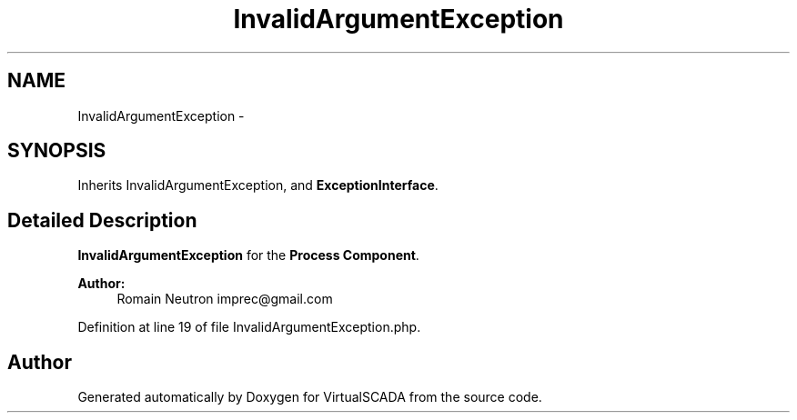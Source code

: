 .TH "InvalidArgumentException" 3 "Tue Apr 14 2015" "Version 1.0" "VirtualSCADA" \" -*- nroff -*-
.ad l
.nh
.SH NAME
InvalidArgumentException \- 
.SH SYNOPSIS
.br
.PP
.PP
Inherits InvalidArgumentException, and \fBExceptionInterface\fP\&.
.SH "Detailed Description"
.PP 
\fBInvalidArgumentException\fP for the \fBProcess\fP \fBComponent\fP\&.
.PP
\fBAuthor:\fP
.RS 4
Romain Neutron imprec@gmail.com 
.RE
.PP

.PP
Definition at line 19 of file InvalidArgumentException\&.php\&.

.SH "Author"
.PP 
Generated automatically by Doxygen for VirtualSCADA from the source code\&.
